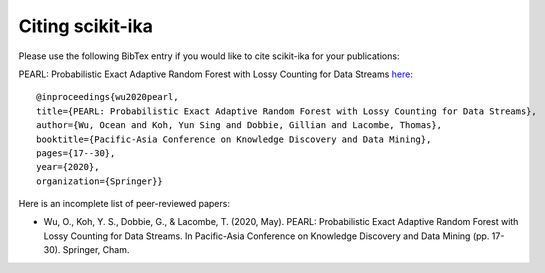 =======================
Citing scikit-ika
=======================

Please use the following BibTex entry if you would like to cite scikit-ika for your publications:

PEARL: Probabilistic Exact Adaptive Random Forest with Lossy Counting for Data Streams `here`_::

    @inproceedings{wu2020pearl,
    title={PEARL: Probabilistic Exact Adaptive Random Forest with Lossy Counting for Data Streams},
    author={Wu, Ocean and Koh, Yun Sing and Dobbie, Gillian and Lacombe, Thomas},
    booktitle={Pacific-Asia Conference on Knowledge Discovery and Data Mining},
    pages={17--30},
    year={2020},
    organization={Springer}}

.. _here: https://link.springer.com/chapter/10.1007/978-3-030-47436-2_2


Here is an incomplete list of peer-reviewed papers:

* Wu, O., Koh, Y. S., Dobbie, G., & Lacombe, T. (2020, May). PEARL: Probabilistic Exact Adaptive Random Forest with Lossy Counting for Data Streams. In Pacific-Asia Conference on Knowledge Discovery and Data Mining (pp. 17-30). Springer, Cham.
